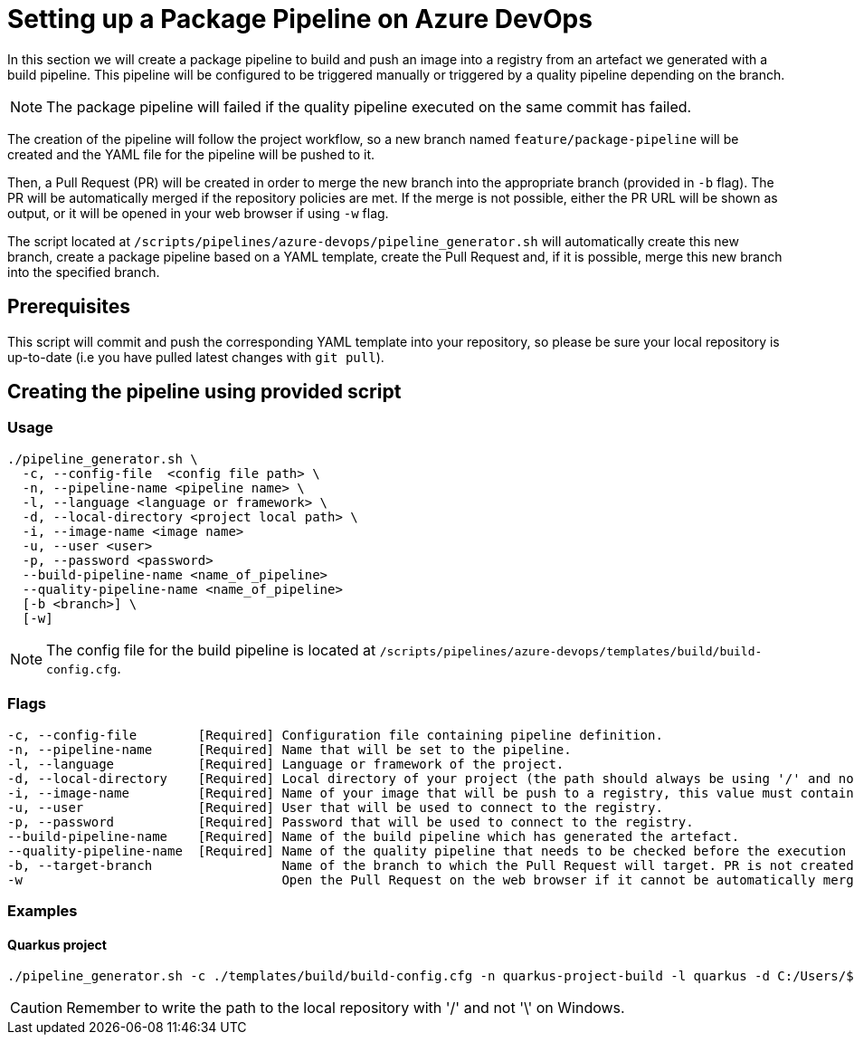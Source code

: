 = Setting up a Package Pipeline on Azure DevOps

In this section we will create a package pipeline to build and push an image into a registry from an artefact we generated with a build pipeline. This pipeline will be configured to be triggered manually or triggered by a quality pipeline depending on the branch. +

NOTE: The package pipeline will failed if the quality pipeline executed on the same commit has failed.

The creation of the pipeline will follow the project workflow, so a new branch named `feature/package-pipeline` will be created and the YAML file for the pipeline will be pushed to it.

Then, a Pull Request (PR) will be created in order to merge the new branch into the appropriate branch (provided in `-b` flag). The PR will be automatically merged if the repository policies are met. If the merge is not possible, either the PR URL will be shown as output, or it will be opened in your web browser if using `-w` flag.

The script located at `/scripts/pipelines/azure-devops/pipeline_generator.sh` will automatically create this new branch, create a package pipeline based on a YAML template, create the Pull Request and, if it is possible, merge this new branch into the specified branch.

== Prerequisites

This script will commit and push the corresponding YAML template into your repository, so please be sure your local repository is up-to-date (i.e you have pulled latest changes with `git pull`).

== Creating the pipeline using provided script

=== Usage
```
./pipeline_generator.sh \
  -c, --config-file  <config file path> \
  -n, --pipeline-name <pipeline name> \
  -l, --language <language or framework> \
  -d, --local-directory <project local path> \
  -i, --image-name <image name>
  -u, --user <user>
  -p, --password <password>
  --build-pipeline-name <name_of_pipeline>
  --quality-pipeline-name <name_of_pipeline>
  [-b <branch>] \
  [-w]
```

NOTE: The config file for the build pipeline is located at `/scripts/pipelines/azure-devops/templates/build/build-config.cfg`.

=== Flags
```
-c, --config-file        [Required] Configuration file containing pipeline definition.
-n, --pipeline-name      [Required] Name that will be set to the pipeline.
-l, --language           [Required] Language or framework of the project.
-d, --local-directory    [Required] Local directory of your project (the path should always be using '/' and not '\').
-i, --image-name         [Required] Name of your image that will be push to a registry, this value must contain the full image name, <registry>/<path_of_repo>.
-u, --user               [Required] User that will be used to connect to the registry.
-p, --password           [Required] Password that will be used to connect to the registry.
--build-pipeline-name    [Required] Name of the build pipeline which has generated the artefact.
--quality-pipeline-name  [Required] Name of the quality pipeline that needs to be checked before the execution of the package pipeline.
-b, --target-branch                 Name of the branch to which the Pull Request will target. PR is not created if the flag is not provided.
-w                                  Open the Pull Request on the web browser if it cannot be automatically merged. Requires -b flag.
```

=== Examples

==== Quarkus project

```
./pipeline_generator.sh -c ./templates/build/build-config.cfg -n quarkus-project-build -l quarkus -d C:/Users/$USERNAME/Desktop/quarkus-project -i docker.io/user/image_name -a username -p password  -b develop -w
```

CAUTION: Remember to write the path to the local repository with '/' and not '\' on Windows.

